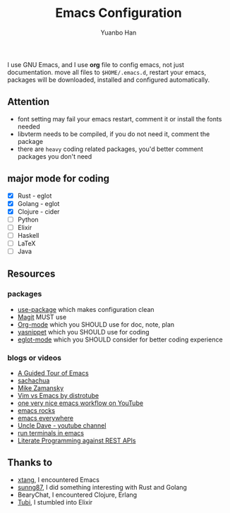 #+OPTIONS: toc:nil date:nil timestamp:nil
#+TITLE: Emacs Configuration
#+AUTHOR: Yuanbo Han
#+DATE:
#+EMAIL: yuanbo.han@gmail.com

I use GNU Emacs, and I use *org* file to config emacs, not just documentation. move all files to ~$HOME/.emacs.d~, restart your emacs, packages will be downloaded, installed and configured automatically.

** Attention

- font setting may fail your emacs restart, comment it or install the fonts needed
- libvterm needs to be compiled, if you do not need it, comment the package
- there are ~heavy~ coding related packages, you'd better comment packages you don't need

** major mode for coding

- [X] Rust - eglot
- [X] Golang - eglot
- [X] Clojure - cider
- [ ] Python
- [ ] Elixir
- [ ] Haskell
- [ ] \LaTeX
- [ ] Java

** Resources

*** packages

- [[https://github.com/jwiegley/use-package][use-package]] which makes configuration clean
- [[https://magit.vc][Magit]] MUST use
- [[https://orgmode.org][Org-mode]] which you SHOULD use for doc, note, plan
- [[https://github.com/joaotavora/yasnippet][yasnippet]] which you SHOULD use for coding
- [[https://github.com/joaotavora/eglot][eglot-mode]] which you SHOULD consider for better coding experience

*** blogs or videos

- [[https://www.gnu.org/software/emacs/tour/index.html][A Guided Tour of Emacs]]
- [[https://sachachua.com/blog/][sachachua]]
- [[https://cestlaz.github.io/stories/emacs/][Mike Zamansky]]
- [[https://www.youtube.com/watch?v=VaBdlcYaZLQ&t=881s][Vim vs Emacs by distrotube]]
- [[https://www.youtube.com/watch?v=CTOhosGQ2f0&t=29s][one very nice emacs workflow on YouTube]]
- [[http://emacsrocks.com/][emacs rocks]]
- [[https://www.reddit.com/r/emacs/comments/74hetz/emacs_everywhere/][emacs everywhere]]
- [[https://www.youtube.com/channel/UCDEtZ7AKmwS0_GNJog01D2g][Uncle Dave - youtube channel]]
- [[https://www.reddit.com/r/emacs/comments/88yzp4/better_way_to_run_terminals_in_emacs/][run terminals in emacs]]
- [[https://justinbarclay.me/posts/literate_programming_against_rest_apis/][Literate Programming against REST APIs]]

** Thanks to

- [[https://github.com/xtang][xtang]], I encountered Emacs
- [[https://github.com/sunng87][sunng87]], I did something interesting with Rust and Golang
- BearyChat, I encountered Clojure, Erlang
- [[https://tubitv.com/][Tubi]], I stumbled into Elixir
